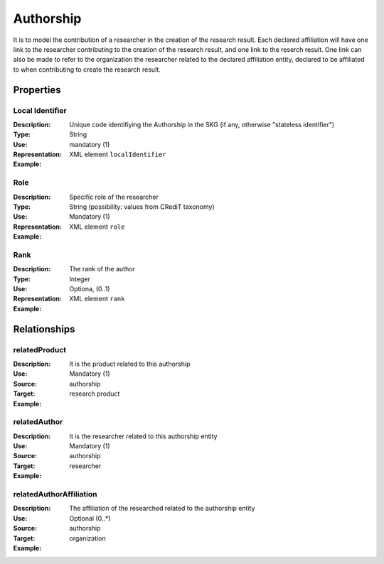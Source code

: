 Authorship
####################

It is to model the contribution of a researcher in the creation of the research result. 
Each declared affiliation will have one link to the researcher contributing to the creation of the research result, and one link to the reserch result.
One link can also be made to refer to the organization the researcher related to the declared affiliation entity, declared to be affiliated to when contributing to create the research result.  

Properties
==========

Local Identifier
----
:Description: Unique code identifiying the Authorship in the SKG (if any, otherwise "stateless identifier")
:Type: String
:Use: mandatory (1)
:Representation: XML element ``localIdentifier``
:Example: 

.. code-block:: xml
   :linenos:

    <localIdentifier>20|....</localIdentifier>



Role
----
:Description: Specific role of the researcher 
:Type: String (possibility: values from CRediT taxonomy)
:Use: Mandatory (1)
:Representation: XML element ``role``


:Example:

.. code-block:: xml
   :linenos:

    <role>43ebbd94-98b4-42f1-866b-c930cef228ca</role>
    
Rank
----
:Description: The rank of the author 
:Type: Integer
:Use: Optiona, (0..1)
:Representation: XML element ``rank`` 

:Example:

.. code-block:: xml
   :linenos:

    <rank>1</rank>
       




Relationships
============

relatedProduct
----------------------

:Description: It is the product related to this authorship
:Use: Mandatory (1)
:Source: authorship 
:Target: research product 


:Example:

.. code-block:: xml
   :linenos:

    <relation semantics="relatedProduct">
        <source type="authorship">authorshipId</source>
        <target type=researchProduct>resultId</target>
    </relation>



relatedAuthor 
---------------------------
:Description: It is the researcher related to this authorship entity
:Use: Mandatory (1)
:Source: authorship
:Target: researcher
:Example:

.. code-block:: xml
   :linenos:

    <relation semantics="relatedAuthor">
        <source type="authorship">authorshipId</source>
        <target type="researcher">researcherId</target>
    </relation>

relatedAuthorAffiliation
--------------
:Description: The affiliation of the researched related to the authorship entity
:Use: Optional (0..*)
:Source: authorship 
:Target: organization
:Example:

.. code-block:: xml
   :linenos:

    <relation semantics="relatedAuthorAffiliation">
        <source type="authorship">authorshipId</source>
        <target type="organization">organizationId</target>
    </relation>
